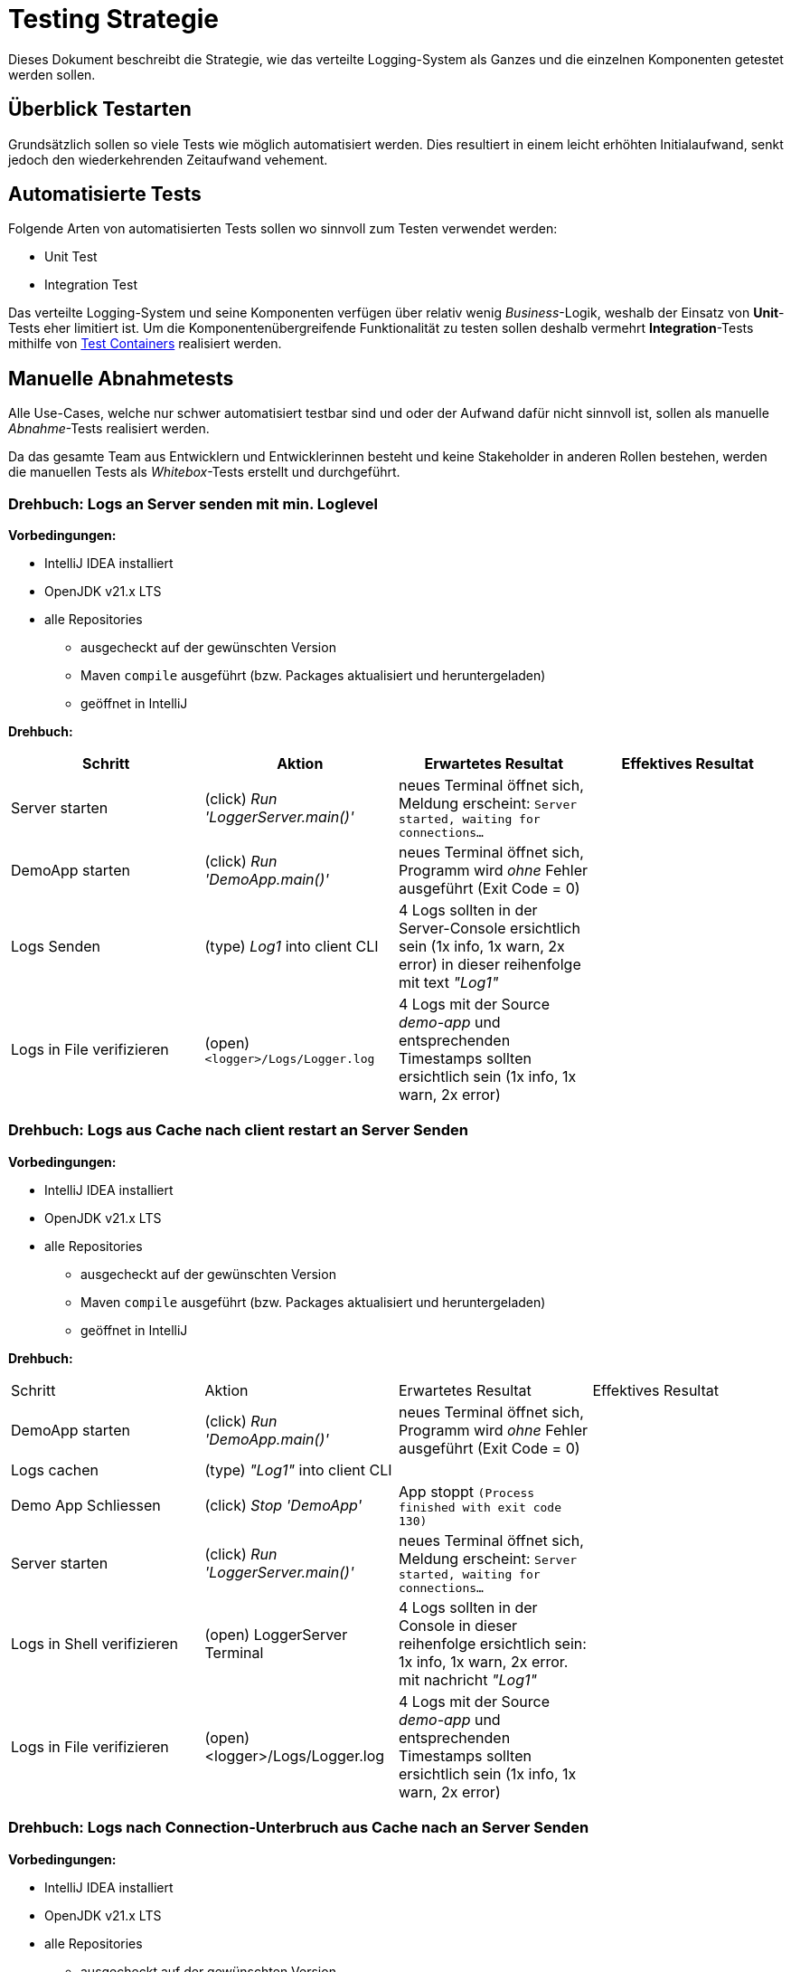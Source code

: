 = Testing Strategie

Dieses Dokument beschreibt die Strategie, wie das verteilte Logging-System als Ganzes und die einzelnen Komponenten getestet werden sollen.

== Überblick Testarten

Grundsätzlich sollen so viele Tests wie möglich automatisiert werden. Dies resultiert in einem leicht erhöhten Initialaufwand, senkt jedoch den wiederkehrenden Zeitaufwand vehement.

== Automatisierte Tests

Folgende Arten von automatisierten Tests sollen wo sinnvoll zum Testen verwendet werden:

- Unit Test
- Integration Test

Das verteilte Logging-System und seine Komponenten verfügen über relativ wenig _Business_-Logik, weshalb der Einsatz von *Unit*-Tests eher limitiert ist. Um die Komponentenübergreifende Funktionalität zu testen sollen deshalb vermehrt *Integration*-Tests mithilfe von https://testcontainers.com/[Test Containers] realisiert werden.

== Manuelle Abnahmetests

Alle Use-Cases, welche nur schwer automatisiert testbar sind und oder der Aufwand dafür nicht sinnvoll ist, sollen als manuelle _Abnahme_-Tests realisiert werden.

Da das gesamte Team aus Entwicklern und Entwicklerinnen besteht und keine Stakeholder in anderen Rollen bestehen, werden die manuellen Tests als _Whitebox_-Tests erstellt und durchgeführt.

=== Drehbuch: Logs an Server senden mit min. Loglevel

*Vorbedingungen:*

* IntelliJ IDEA installiert
* OpenJDK v21.x LTS
* alle Repositories
    ** ausgecheckt auf der gewünschten Version
    ** Maven `compile` ausgeführt (bzw. Packages aktualisiert und heruntergeladen)
    ** geöffnet in IntelliJ

*Drehbuch:*

|===
|Schritt |Aktion |Erwartetes Resultat | Effektives Resultat

|Server starten | (click) _Run 'LoggerServer.main()'_ | neues Terminal öffnet sich, Meldung erscheint: `Server started, waiting for connections...` |
| DemoApp starten | (click) _Run 'DemoApp.main()'_ | neues Terminal öffnet sich, Programm wird _ohne_ Fehler ausgeführt (Exit Code = 0) |
| Logs Senden | (type) _Log1_ into client CLI | 4 Logs sollten in der Server-Console ersichtlich sein (1x info, 1x warn, 2x error) in dieser reihenfolge mit text _"Log1"_|
| Logs in File verifizieren | (open) `<logger>/Logs/Logger.log` | 4 Logs mit der Source _demo-app_ und entsprechenden Timestamps sollten ersichtlich sein (1x info, 1x warn, 2x error) |
|===

=== Drehbuch: Logs aus Cache nach client restart an Server Senden

*Vorbedingungen:*

* IntelliJ IDEA installiert
* OpenJDK v21.x LTS
* alle Repositories
** ausgecheckt auf der gewünschten Version
** Maven `compile` ausgeführt (bzw. Packages aktualisiert und heruntergeladen)
** geöffnet in IntelliJ

*Drehbuch:*

|===
|Schritt |Aktion |Erwartetes Resultat | Effektives Resultat
| DemoApp starten | (click) _Run 'DemoApp.main()'_ | neues Terminal öffnet sich, Programm wird _ohne_ Fehler ausgeführt (Exit Code = 0) |
| Logs cachen | (type) _"Log1"_ into client CLI | |
| Demo App Schliessen | (click) _Stop 'DemoApp'_ | App stoppt `(Process finished with exit code 130)` |
| Server starten | (click) _Run 'LoggerServer.main()'_ | neues Terminal öffnet sich, Meldung erscheint: `Server started, waiting for connections...` |
| Logs in Shell verifizieren | (open) LoggerServer Terminal | 4 Logs sollten in der Console in dieser reihenfolge ersichtlich sein: 1x info, 1x warn, 2x error. mit nachricht _"Log1"_ |
| Logs in File verifizieren | (open) <logger>/Logs/Logger.log | 4 Logs mit der Source _demo-app_ und entsprechenden Timestamps sollten ersichtlich sein (1x info, 1x warn, 2x error) |
|===

=== Drehbuch: Logs nach Connection-Unterbruch aus Cache nach an Server Senden

*Vorbedingungen:*

* IntelliJ IDEA installiert
* OpenJDK v21.x LTS
* alle Repositories
** ausgecheckt auf der gewünschten Version
** Maven `compile` ausgeführt (bzw. Packages aktualisiert und heruntergeladen)
** geöffnet in IntelliJ

*Drehbuch:*

|===
|Schritt |Aktion |Erwartetes Resultat | Effektives Resultat
| DemoApp starten | (click) _Run 'DemoApp.main()'_ | neues Terminal öffnet sich, Programm wird _ohne_ Fehler ausgeführt (Exit Code = 0) |
| Server starten | (click) _Run 'LoggerServer.main()'_ | neues Terminal öffnet sich, Meldung erscheint: `Server started, waiting for connections...` |
| Logs Senden | (type) _Log1_ into client CLI | 4 Logs sollten in der Server-Console ersichtlich sein (1x info, 1x warn, 2x error) in dieser reihenfolge mit text _"Log1"_|
| Server Stoppen | (click) _Stop 'LoggerServer'_ | App stoppt `(Process finished with exit code 130)`|
| Logs cachen | (type) _"Log2"_ into client CLI | |
| Server starten | (click) _Run 'LoggerServer.main()'_ | neues Terminal öffnet sich, Meldung erscheint: `Server started, waiting for connections...` |
| Logs in Shell verifizieren | (open) LoggerServer Terminal | 4 Logs sollten in der Console in dieser reihenfolge ersichtlich sein: 1x info, 1x warn, 2x error. mit nachricht _"Log2"_ |
| Logs in File verifizieren | (open) <logger>/Logs/Logger.log | 4 Logs mit der Source _demo-app_ und entsprechenden Timestamps sollten ersichtlich sein (1x info, 1x warn, 2x error) |
|===